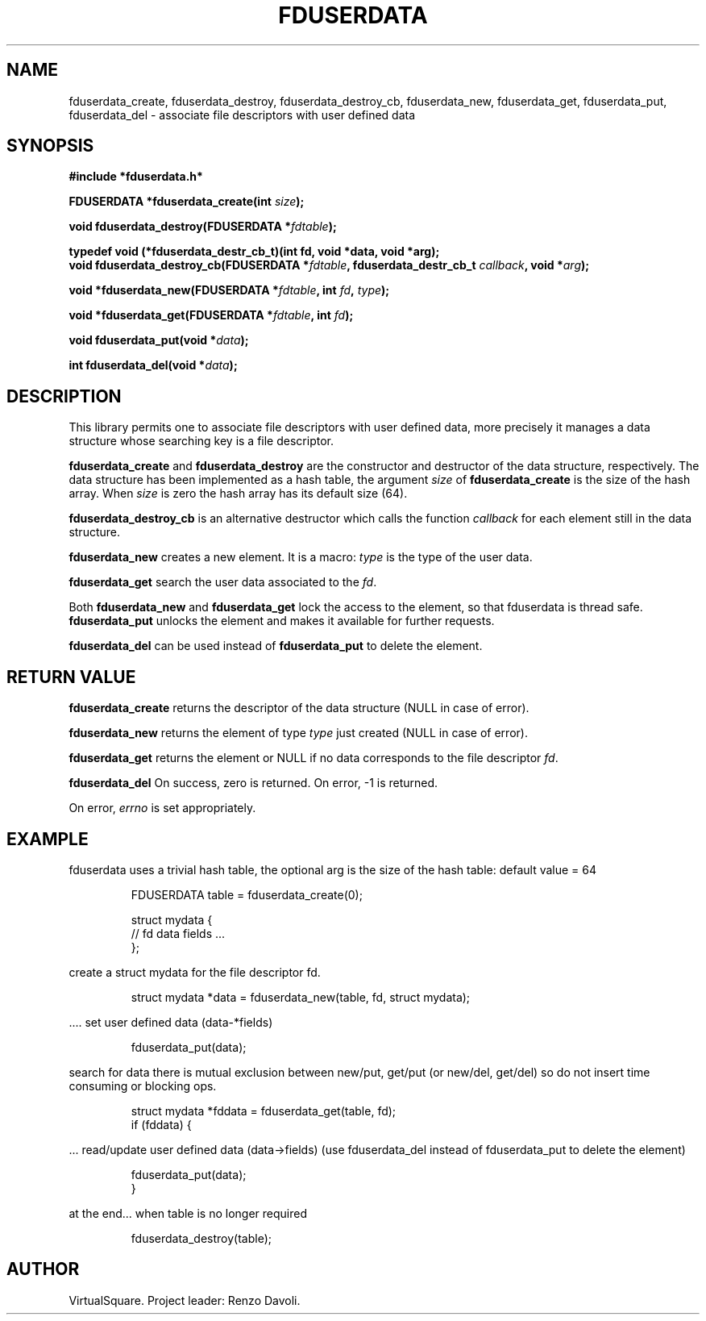 .\" Copyright (C) 2019 VirtualSquare. Project Leader: Renzo Davoli
.\"
.\" This is free documentation; you can redistribute it and/or
.\" modify it under the terms of the GNU General Public License,
.\" as published by the Free Software Foundation, either version 2
.\" of the License, or (at your option) any later version.
.\"
.\" The GNU General Public License's references to "object code"
.\" and "executables" are to be interpreted as the output of any
.\" document formatting or typesetting system, including
.\" intermediate and printed output.
.\"
.\" This manual is distributed in the hope that it will be useful,
.\" but WITHOUT ANY WARRANTY; without even the implied warranty of
.\" MERCHANTABILITY or FITNESS FOR A PARTICULAR PURPOSE.  See the
.\" GNU General Public License for more details.
.\"
.\" You should have received a copy of the GNU General Public
.\" License along with this manual; if not, write to the Free
.\" Software Foundation, Inc., 51 Franklin St, Fifth Floor, Boston,
.\" MA 02110-1301 USA.
.\"
.\" Automatically generated by Pandoc 3.1.11
.\"
.TH "FDUSERDATA" "3" "January 2024" "VirtualSquare" "Library Functions Manual"
.SH NAME
fduserdata_create, fduserdata_destroy, fduserdata_destroy_cb,
fduserdata_new, fduserdata_get, fduserdata_put, fduserdata_del \-
associate file descriptors with user defined data
.SH SYNOPSIS
\f[CB]#include *fduserdata.h*\f[R]
.PP
\f[CB]FDUSERDATA *fduserdata_create(int\f[R] \f[I]size\f[R]\f[CB]);\f[R]
.PP
\f[CB]void fduserdata_destroy(FDUSERDATA *\f[R]\f[I]fdtable\f[R]\f[CB]);\f[R]
.PP
\f[CB]typedef void (*fduserdata_destr_cb_t)(int fd, void *data, void *arg);\f[R]
.PD 0
.P
.PD
.PP
\f[CB]void fduserdata_destroy_cb(FDUSERDATA *\f[R]\f[I]fdtable\f[R]\f[CB], fduserdata_destr_cb_t\f[R]
\f[I]callback\f[R]\f[CB], void *\f[R]\f[I]arg\f[R]\f[CB]);\f[R]
.PP
\f[CB]void *fduserdata_new(FDUSERDATA *\f[R]\f[I]fdtable\f[R]\f[CB], int\f[R]
\f[I]fd\f[R]\f[CB],\f[R] \f[I]type\f[R]\f[CB]);\f[R]
.PP
\f[CB]void *fduserdata_get(FDUSERDATA *\f[R]\f[I]fdtable\f[R]\f[CB], int\f[R]
\f[I]fd\f[R]\f[CB]);\f[R]
.PP
\f[CB]void fduserdata_put(void *\f[R]\f[I]data\f[R]\f[CB]);\f[R]
.PP
\f[CB]int fduserdata_del(void *\f[R]\f[I]data\f[R]\f[CB]);\f[R]
.SH DESCRIPTION
This library permits one to associate file descriptors with user defined
data, more precisely it manages a data structure whose searching key is
a file descriptor.
.PP
\f[CB]fduserdata_create\f[R] and \f[CB]fduserdata_destroy\f[R] are the
constructor and destructor of the data structure, respectively.
The data structure has been implemented as a hash table, the argument
\f[I]size\f[R] of \f[CB]fduserdata_create\f[R] is the size of the hash
array.
When \f[I]size\f[R] is zero the hash array has its default size (64).
.PP
\f[CB]fduserdata_destroy_cb\f[R] is an alternative destructor which
calls the function \f[I]callback\f[R] for each element still in the data
structure.
.PP
\f[CB]fduserdata_new\f[R] creates a new element.
It is a macro: \f[I]type\f[R] is the type of the user data.
.PP
\f[CB]fduserdata_get\f[R] search the user data associated to the
\f[I]fd\f[R].
.PP
Both \f[CB]fduserdata_new\f[R] and \f[CB]fduserdata_get\f[R] lock the
access to the element, so that fduserdata is thread safe.
\f[CB]fduserdata_put\f[R] unlocks the element and makes it available for
further requests.
.PP
\f[CB]fduserdata_del\f[R] can be used instead of
\f[CB]fduserdata_put\f[R] to delete the element.
.SH RETURN VALUE
\f[CB]fduserdata_create\f[R] returns the descriptor of the data
structure (NULL in case of error).
.PP
\f[CB]fduserdata_new\f[R] returns the element of type \f[I]type\f[R]
just created (NULL in case of error).
.PP
\f[CB]fduserdata_get\f[R] returns the element or NULL if no data
corresponds to the file descriptor \f[I]fd\f[R].
.PP
\f[CB]fduserdata_del\f[R] On success, zero is returned.
On error, \-1 is returned.
.PP
On error, \f[I]errno\f[R] is set appropriately.
.SH EXAMPLE
fduserdata uses a trivial hash table, the optional arg is the size of
the hash table: default value = 64
.IP
.EX
  FDUSERDATA table = fduserdata_create(0);

  struct mydata {
  // fd data fields ...
     };
.EE
.PP
create a struct mydata for the file descriptor fd.
.IP
.EX
  struct mydata *data = fduserdata_new(table, fd, struct mydata);
.EE
.PP
\&....
set user defined data (data\-*fields)
.IP
.EX
  fduserdata_put(data);
.EE
.PP
search for data there is mutual exclusion between new/put, get/put (or
new/del, get/del) so do not insert time consuming or blocking ops.
.IP
.EX
  struct mydata *fddata = fduserdata_get(table, fd);
  if (fddata) {
.EE
.PP
\&...
read/update user defined data (data\->fields) (use fduserdata_del
instead of fduserdata_put to delete the element)
.IP
.EX
      fduserdata_put(data);
  }
.EE
.PP
at the end\&...
when table is no longer required
.IP
.EX
  fduserdata_destroy(table);
.EE
.SH AUTHOR
VirtualSquare.
Project leader: Renzo Davoli.
